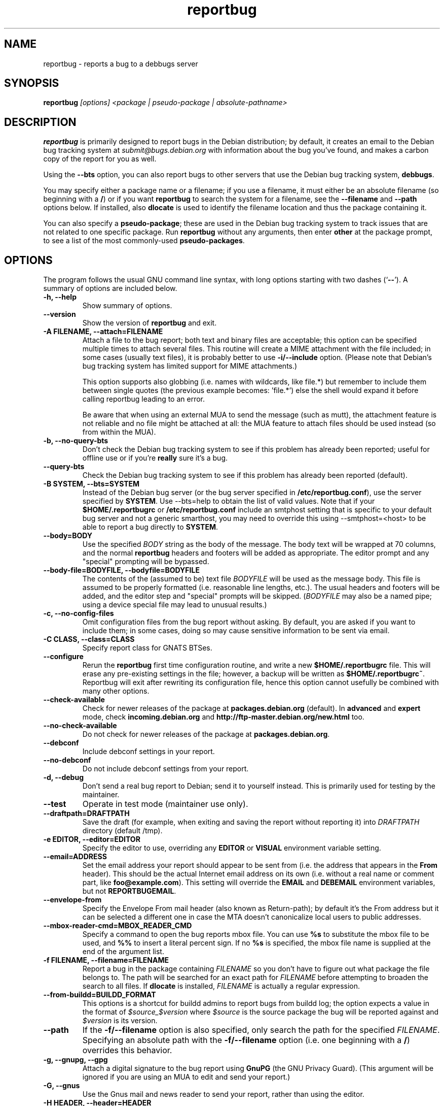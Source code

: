 .TH reportbug 1
.SH NAME
reportbug \- reports a bug to a debbugs server
.SH SYNOPSIS
.B reportbug
.I "[options] <package | pseudo-package | absolute-pathname>"
.SH DESCRIPTION
.B reportbug
is primarily designed to report bugs in the Debian distribution; by
default, it creates an email to the Debian bug tracking system at
\fIsubmit@bugs.debian.org\fP with information about the bug you've
found, and makes a carbon copy of the report for you as well.
.PP
Using the \fB\-\-bts\fP option, you can also report bugs to other
servers that use the Debian bug tracking system, \fBdebbugs\fP.
.PP
You may specify either a package name or a filename; if you use a
filename, it must either be an absolute filename (so beginning with a
\fB/\fP) or if you want \fBreportbug\fP to search the system for a
filename, see the \fB\-\-filename\fP and \fP\-\-path\fP options
below. If installed, also \fBdlocate\fP is used to identify the
filename location and thus the package containing it.
.PP
You can also specify a \fBpseudo-package\fP; these are used in the
Debian bug tracking system to track issues that are not related to one
specific package.  Run \fBreportbug\fP without any arguments, then
enter \fBother\fP at the package prompt, to see a list of the most
commonly-used \fBpseudo-packages\fP.
.SH OPTIONS
The program follows the usual GNU command line syntax, with long
options starting with two dashes (`\fB\-\-\fP').  A summary of options
are included below.
.TP
.B \-h, \-\-help
Show summary of options.
.TP
.B \-\-version
Show the version of \fBreportbug\fP and exit.
.TP
.B \-A FILENAME, \-\-attach=FILENAME
Attach a file to the bug report; both text and binary files are
acceptable; this option can be specified multiple times to attach
several files.  This routine will create a MIME attachment with the
file included; in some cases (usually text files), it is probably
better to use \fB\-i/\-\-include\fP option.  (Please note that
Debian's bug tracking system has limited support for MIME
attachments.)

This option supports also globbing (i.e. names with wildcards, like
file.*) but remember to include them between single quotes (the
previous example becomes: 'file.*') else the shell would expand it
before calling reportbug leading to an error.

Be aware that when using an external MUA to send the message (such
as mutt), the attachment feature is not reliable and no file might
be attached at all: the MUA feature to attach files should be used
instead (so from within the MUA).
.TP
.B \-b, \-\-no\-query\-bts
Don't check the Debian bug tracking system to see if this problem has
already been reported; useful for offline use or if you're
\fBreally\fP sure it's a bug.
.TP
.B \-\-query\-bts
Check the Debian bug tracking system to see if this problem has
already been reported (default).
.TP
.B \-B SYSTEM, \-\-bts=SYSTEM
Instead of the Debian bug server (or the bug server specified in
\fB/etc/reportbug.conf\fP), use the server specified by \fBSYSTEM\fP.
Use \-\-bts=help to obtain the list of valid values.
Note that if your \fB$HOME/.reportbugrc\fP or \fB/etc/reportbug.conf\fP include an smtphost
setting that is specific to your default bug server and not a generic smarthost,
you may need to override this using \-\-smtphost=<host> to be able to report a
bug directly to \fBSYSTEM\fP.
.TP
.B \-\-body=BODY
Use the specified \fIBODY\fP string as the body of the message.  The body
text will be wrapped at 70 columns, and the normal \fBreportbug\fP
headers and footers will be added as appropriate.  The editor prompt
and any "special" prompting will be bypassed.
.TP
.B \-\-body\-file=BODYFILE, \-\-bodyfile=BODYFILE
The contents of the (assumed to be) text file \fIBODYFILE\fP will be
used as the message body.  This file is assumed to be properly
formatted (i.e. reasonable line lengths, etc.).  The usual headers and
footers will be added, and the editor step and "special" prompts will
be skipped.  (\fIBODYFILE\fP may also be a named pipe; using a device
special file may lead to unusual results.)
.TP
.B \-c, \-\-no\-config\-files
Omit configuration files from the bug report without asking.  By
default, you are asked if you want to include them; in some cases,
doing so may cause sensitive information to be sent via email.
.TP
.B \-C CLASS, \-\-class=CLASS
Specify report class for GNATS BTSes.
.TP
.B \-\-configure
Rerun the \fBreportbug\fP first time configuration routine, and write
a new \fB$HOME/.reportbugrc\fP file.  This will erase any pre-existing
settings in the file; however, a backup will be written as
\fB$HOME/.reportbugrc~\fP.
Reportbug will exit after rewriting its configuration file, hence this
option cannot usefully be combined with many other options.
.TP
.B \-\-check\-available
Check for newer releases of the package at \fBpackages.debian.org\fP
(default).  In \fBadvanced\fP and \fBexpert\fP mode, check
\fBincoming.debian.org\fP and
\fBhttp://ftp-master.debian.org/new.html\fP too.
.TP
.B \-\-no\-check\-available
Do not check for newer releases of the package at
\fBpackages.debian.org\fP.
.TP
.B \-\-debconf
Include debconf settings in your report.
.TP
.B \-\-no\-debconf
Do not include debconf settings from your report.
.TP
.B \-d, \-\-debug
Don't send a real bug report to Debian; send it to yourself instead.
This is primarily used for testing by the maintainer.
.TP
.B \-\-test
Operate in test mode (maintainer use only).
.TP
.B \-\-draftpath=DRAFTPATH
Save the draft (for example, when exiting and saving the report
without reporting it) into \fIDRAFTPATH\fP directory (default /tmp).
.TP
.B \-e EDITOR, \-\-editor=EDITOR
Specify the editor to use, overriding any \fBEDITOR\fP or \fBVISUAL\fP
environment variable setting.
.TP
.B \-\-email=ADDRESS
Set the email address your report should appear to be sent from
(i.e. the address that appears in the \fBFrom\fP header).  This should
be the actual Internet email address on its own (i.e. without a real
name or comment part, like \fBfoo@example.com\fP).  This setting will
override the \fBEMAIL\fP and \fBDEBEMAIL\fP environment variables, but
not \fBREPORTBUGEMAIL\fP.
.TP
.B \-\-envelope\-from
Specify the Envelope From mail header (also known as Return-path); by default
it's the From address but it can be selected a different one in case the MTA
doesn't canonicalize local users to public addresses.

.TP
.B \-\-mbox\-reader\-cmd=MBOX_READER_CMD
Specify a command to open the bug reports mbox file. You can use
\fB%s\fP to substitute the mbox file to be used, and \fB%%\fP to insert
a literal percent sign. If no \fB%s\fP is specified, the mbox file name
is supplied at the end of the argument list.
.TP
.B \-f FILENAME, \-\-filename=FILENAME
Report a bug in the package containing \fIFILENAME\fP so you don't
have to figure out what package the file belongs to.  The path will be
searched for an exact path for \fIFILENAME\fP before attempting to
broaden the search to all files. If \fBdlocate\fP is installed,
\fIFILENAME\fP is actually a regular expression.
.TP
.B \-\-from-buildd=BUILDD_FORMAT
This options is a shortcut for buildd admins to report bugs from
buildd log; the option expects a value in the format of
\fI$source_$version\fP where \fI$source\fP is the source package the
bug will be reported against and \fI$version\fP is its version.
.TP
.B \-\-path
If the \fB\-f/\-\-filename\fP option is also specified, only search
the path for the specified \fIFILENAME\fP.  Specifying an absolute
path with the \fB\-f/\-\-filename\fP option (i.e. one beginning with a
\fB/\fP) overrides this behavior.
.TP
.B \-g, \-\-gnupg, \-\-gpg
Attach a digital signature to the bug report using \fBGnuPG\fP (the
GNU Privacy Guard).  (This argument will be ignored if you are using
an MUA to edit and send your report.)
.TP
.B \-G, \-\-gnus
Use the Gnus mail and news reader to send your report, rather than
using the editor.
.TP
.B \-H HEADER, \-\-header=HEADER
Add a custom RFC2822 header to your email. Do not use this option if you
want to submit the report using your MUA, because custom headers cannot
be passed from reportbug to the MUA reliably. To send a carbon copy of
the report to another recipient using \fIX\-Debbugs\-CC\fP, please see
the \fB\-\-list\-cc\fP option.
.TP
.B \-i FILE, \-\-include=FILE
Include the specified \fIFILE\fP as part of the body of the message to
be edited.  Can be used multiple times to add multiple files;
text-only please!  From a suggestion by Michael Alan Dorman in the
\fBbug\fP mailing list.  (See also the \fB\-A/\-\-attach\fP option.)
.TP
.B \-I, \-\-no\-check\-installed
Do not check whether the package is installed before filing a report.
This is generally only useful when filing a report on a package you
know is not installed on your system.
.TP
.B \-\-check\-installed
Check if the specified package is installed when filing reports.
(This is the default behavior of \fBreportbug\fP.)
.TP
.B \-j JUSTIFICATION, \-\-justification=JUSTIFICATION
Bugs in Debian that have \fBserious\fP, \fBgrave\fP, or \fBcritical\fP
severities must meet certain criteria to be classified as such.  This
option allows you to specify the justification for a release-critical
bug, instead of being prompted for it.
.TP
.B \-k, \-\-kudos
Send appreciative email to the recorded maintainer address, rather
than filing a bug report.  (You can also send kudos to
\fIpackagename@packages.debian.org\fP, for packages in the Debian
archive; however, this option uses the Maintainer address from the
control file, so it works with other package sources too.)
.TP
.B \-K KEYID, \-\-keyid=KEYID
Private key to use for PGP/GnuPG signatures.  If not specified, the
first key in the secret keyring that matches your email address will
be used.
.TP
.B \-\-latest-first
Display the bug reports list sorted and with the latest reports at the top.
.TP
.B \-\-license
Show \fBreportbug\fP's copyright and license information on standard
output.
.TP
.B \-\-list\-cc=ADDRESS
Send a carbon copy of the report to the specified list after a report
number is assigned; this is the equivalent to the option
\fI\-P 'X\-Debbugs\-CC: ADDRESS'\fP.  This option will only work as
intended with \fBdebbugs\fP systems.
.TP
.B \-\-list\-cc-me
Send a carbon copy of the report to your automatically detected email address
after a report number is assigned. This sets an \fIX\-Debbugs\-CC\fP pseudo-header
specifying that address. This option will only work as intended with
\fBdebbugs\fP systems. See the documentation for the \fI\-\-email\fP option and
the \fIENVIRONMENT\fP section for information on how reportbug detects your
email address.
.TP
.B \-m, \-\-maintonly
Only send the bug to the package maintainer; the bug tracking system
will not send a copy to the bug report distribution lists.
.TP
.B \-\-max-attachment-size=MAX_ATTACHMENT_SIZE
Specify the maximum size any attachment file can have (this also include the file for \-\-body-file option). If an attachment file is too big, there could be problems in delivering the email (and also to compose it), so we set a limit to attachment size. By default this is 10 megabytes.
.TP
.B \-\-mirror=MIRRORS
Add a BTS mirror.
.TP
.B \-\-mode=MODE
Set the operating mode for \fBreportbug\fP.  \fBreportbug\fP
currently has four operating modes: \fBnovice\fP (the
default), \fBstandard\fP, \fBadvanced\fP, and \fBexpert\fP.

\fBnovice\fP mode is designed to minimize prompting about things that
"ordinary users" would be unlikely to know or care about, shifting the
triage burden onto the maintainer.  Checking for new versions is only
done for the stable distribution in this mode.  It is currently the
default mode.

\fBstandard\fP mode includes a relatively large number of prompts and
tries to encourage users to not file frivolous or duplicate bug
reports.

\fBadvanced\fP mode is like \fBstandard\fP mode, but may include
shortcuts suitable for more advanced users of Debian, without being as
close to the metal (and potential flamage) as \fBexpert\fP mode.
(Currently, the only differences from \fBstandard\fP mode are that it
assumes familiarity with the "incoming" queue; it allows the reporting
of bugs on "dependency" packages; and it does not prompt where to
insert the report text in the editor.)

\fBexpert\fP mode is designed to minimize prompts that are designed to
discourage frivolous or unnecessary bug reports, "severity inflation,"
and the like.  In \fBexpert\fP mode, \fBreportbug\fP assumes the user
is thoroughly familiar with Debian policies.  In practice, this means
that reporters are no longer required to justify setting a high
severity on a bug report, and certain automated cleanups of the
message are bypassed.  Individuals who do not regularly contribute to
the Debian project are \fIhighly\fP discouraged from using expert
mode, as it can lead to flamage from maintainers when used improperly.
.TP
.B \-M, \-\-mutt
Instead of spawning an editor to revise the bug report, use the
\fBmutt\fP mail reader to edit and send it.
.TP
.B \-\-mta=MTA
Specify an alternate \fIMTA\fP, instead of \fB/usr/sbin/sendmail\fP
(the default).  Any \fBsmtphost\fP setting will override this one.
.TP
.B \-\-mua=MUA
Instead of spawning an editor to revise the bug report, use the
specified \fIMUA\fP (mail user agent) to edit and send
it. \fB--mutt\fP and \fB--nmh\fP options are processed.
.TP
.B \-n, \-\-mh, \-\-nmh
Instead of spawning an editor to revise the bug report, use the
\fBcomp\fP command (part of the \fBnmh\fP and \fBmh\fP mail systems)
to edit and send it.
.TP
.B \-N BUGNUMBER, \-\-bugnumber BUGNUMBER
Run \fBreportbug\fP against the specified bug report, useful when
following-up a bug and its number is already known.
.TP
.B \-\-no\-bug\-script
Do not execute the bug script (if present); this option can be useful
together with \-\-template to suppress every interactive actions,
since some bug scripts can ask questions.
.TP
.B \-\-no\-cc\-menu
Don't display the menu to enter additional addresses (CC).
.TP
.B \-\-no\-tags\-menu
Don't display the menu to enter additional tags.
.TP
.B \-o FILE, \-\-output=FILE
Instead of sending an email, redirect it to the specified filename.

The output file is a full dump of the email message, so it contains
both headers and mail body. If you want to use it as a template to
create a new bug report, see the \-\-resume\-saved option.
.TP
.B \-O, \-\-offline
Disable all external queries.  Currently has the same effect as
\fB\-\-no\-check\-available \-\-no\-query\-bts\fP.
.TP
.B \-p, \-\-print
Instead of sending an email, print the bug report to standard output,
so you can redirect it to a file or pipe it to another program.

This option only outputs a template for a bug report (but, differently
from \fB\-\-template\fP it's more interactive); you will need to fill
in the long description.
.TP
.B \-\-paranoid
Show the contents of the message before it is sent, including all
headers.  Automatically disabled if in template mode.
.TP
.B \-\-no\-paranoid
Don't show the full contents of the message before it is sent
(default).
.TP
.B \-\-pgp
Attach a digital signature to the bug report using \fBPGP\fP (Pretty
Good Privacy).  Please note, however, that the Debian project is
phasing out the use of \fBPGP\fP in favor of \fBGnuPG\fP.  (This
argument will be ignored if using an MUA to edit and send your
report.)
.TP
.B \-\-proxy=PROXY, \-\-http_proxy=PROXY
Specify the WWW proxy server to use to handle the query of the bug
tracking system.  You should only need this parameter if you are
behind a firewall.  The \fIPROXY\fP argument should be formatted as a
valid HTTP URL, including (if necessary) a port number; for example,
\fBhttp://192.168.1.1:3128/\fP.
.TP
.B \-P PSEUDO-HEADER, \-\-pseudo\-header=PSEUDO-HEADER
Add a custom pseudo-header to your report; for example, to add the
\fImytag\fP usertag for the user \fIhumberto@example.com\fP to the
bug, you could use \fI\-P 'User: humberto@example.com' \-P 'Usertags:
mytag'\fP.
.TP
.B \-q, \-\-quiet
Suppress diagnostic messages to standard error.
.TP
.B \-Q, \-\-query\-only
Do not submit a bug report; just query the BTS.  Option ignored if you
specify \fB\-\-no\-bts\-query\fP.
.TP
.B \-\-query\-source
Query on all binary packages built by the same source, not just the
binary package specified.
.TP
.B \-\-no\-query\-source
Only query on the binary package specified on the command line.
.TP
.B \-\-realname=NAME
Set the real name (human-readable name) to use for your report.
.TP
.B \-\-report\-quiet
Register the bug in the bug tracking system, but don't send a report
to the package maintainer or anyone else.  Don't do this unless you're
the maintainer of the package in question, or you really know what you
are doing.
.TP
.B \-\-reply-to=ADDRESS, \-\-replyto=ADDRESS
Set the \fBReply-To\fP address header in your report.
.TP
.B \-r TEMPFILE, \-\-resume\-saved=TEMPFILE
Use this to resume an unsent report previously saved by reportbug. Note
that attachments stored in \fITEMPFILE\fP are ignored; if you want to
attach any files you need to do that again.
.TP
.B \-s SUBJECT, \-\-subject=SUBJECT
Set the subject of the bug report (i.e. a brief explanation of the
problem, less than 60 characters).  If you do not specify this switch,
you will be prompted for a subject.
.TP
.B \-\-security\-team
If the 'security' tag is set, this option will explicitly specify to send the
report only to the Debian Security Team, as this is an undisclosed
vulnerability.
.TP
.B \-\-no\-security\-team
If the 'security' tag is set, this option will explicitly specify to not send
the report only to the Debian Security Team, as this is not an undisclosed
vulnerability.
.TP
.B \-S SEVERITY, \-\-severity=SEVERITY
Specify a severity level, from \fBcritical\fP, \fBgrave\fP,
\fBserious\fP, \fBimportant\fP, \fBnormal\fP, \fBminor\fP, and
\fBwishlist\fP.
.TP
.B \-\-smtphost=HOST[:PORT]
Use the mail transport agent (MTA) at \fBHOST\fP to send your report,
instead of your local \fB/usr/sbin/sendmail\fP program.  This should
generally be your ISP's outgoing mail server; you can also
use 'localhost' if you have a working mail server running on your
machine.  If the \fBPORT\fP is omitted, the standard port for SMTP,
port 25, is used.
.TP
.B \-\-timeout=SECONDS
Specify the network timeout, the number of seconds to wait for a
resource to respond. If nothing is specified, a default timeout of 1
minute is selected.

In case of a network error, there are chances it's due to a too low
timeout: try passing the \-\-timeout option with a higher value than
default.
.TP
.B \-\-tls
If using SMTP, use Transport Layer Security (TLS) encryption to secure
the connection to the mail server.  Some SMTP servers may require this
option. Note that this option is ignored if you connect to your SMTP
server via port 465, which already implies using SSL/TLS.
.TP
.B \-\-smtpuser=USERNAME
If using SMTP, use the specified \fIUSERNAME\fP for authentication.
.TP
.B \-\-smtppasswd=PASSWORD
If using SMTP, use the specified \fIPASSWORD\fP for authentication.
If the password isn't specified on the command line or in the
configuration file, a prompt will be displayed asking for it.

Use of this option is insecure on multiuser systems.  Instead, you
should set this option in \fB$HOME/.reportbugrc\fP and ensure it is
only readable by your user (e.g. with \fBchmod 600
$HOME/.reportbugrc\fP).
.TP
.B \-\-src, \-\-source
Specify to report the bug against the source package, and not the
binary package (default behaviour).  In order for this option to work,
you have to populate the relevant 'deb-src' lines in
/etc/apt/sources.list so that apt cache will know about source packages
too.

You can also specify the package name with a 'src:' prefix instead of
using this option if you already know the name of the source package.
.TP
.B \-t TYPE, \-\-type=TYPE
Specify the type of report to be submitted; currently accepts either
\fBgnats\fP or \fBdebbugs\fP.
.TP
.B \-T TAG, \-\-tag=TAG
Specify a tag to be filed on this report, for example
\fB\-\-tag=patch\fP.  Multiple tags can be specified using multiple
\fB\-T/\-\-tag\fP arguments.

Alternatively, you can specify the 'tag' \fBnone\fP to bypass the tags
prompt without specifying any tags; this will also ignore any tags
specified on the command line.
.TP
.B \-\-template
Output a template report to standard output. Differently from
\fP\-p/\-\-print\fP, it tries to be not interactive, and presents a
template without user's input. You may need to combine it with
\-\-no\-bug\-script if you want to avoid all user interaction.
.TP
.B \-u INTERFACE, \-\-interface=INTERFACE, \-\-ui=INTERFACE
Specify the user interface to use.  Valid options are \fBtext\fP,
\fBurwid\fP, and \fBgtk\fP; default is taken from the \fBreportbug\fP
configuration files.
.TP
.B \-v, \-\-verify
Verify the integrity of the package (if installed) using \fBdebsums\fP
before reporting.
.TP
.B \-\-no\-verify
Do not verify the integrity of the package with \fBdebsums\fP.
.TP
.B \-V VERSION, \-\-package\-version=VERSION
Specify the version of the package the problem was found in.  This is
probably most useful if you are reporting a bug in a package that is
not installable or installed on a different system.
.TP
.B \-x, \-\-no\-cc
Don't send a blind carbon copy (BCC) of the bug report to the
submitter (i.e. yourself).
.TP
.B \-z, \-\-no\-compress
Don't compress configuration files by removing comments and blank
lines.
.SH EXAMPLES
.TP
.B reportbug lynx-ssl
Report a bug in the lynx-ssl package.
.TP
.B reportbug \-\-path \-\-filename=ls
Report a bug in the installed package that includes a program in your
path called \fBls\fP.
.SH CONFIGURATION FILES
From version 0.22 on, \fBreportbug\fP has supported a simple run
control file syntax.  Commands are read from \fB/etc/reportbug.conf\fP
and \fB$HOME/.reportbugrc\fP with commands in the latter overriding
those in the former.

Commands are not case sensitive, and currently take 0 or 1 argument;
arguments containing whitespace must be enclosed in quotes.

Any line starting with \fB#\fP is taken to be a comment and will be
ignored.

Generally, options corresponding to the long options for
\fBreportbug\fP are supported, without leading \fB\-\-\fP sequences.
See \fBreportbug.conf(5)\fP for all acceptable options and detailed
information.
.SH ENVIRONMENT
.TP
.B VISUAL
Editor to use for editing your bug report.
.TP
.B EDITOR
Editor to use for editing the bug report (overridden by \fBVISUAL\fP).
.TP
.B REPORTBUGEMAIL, DEBEMAIL, EMAIL
Email address to use as your from address (in this order). If no
environment variable exists, the default is taken from your user name
and \fB/etc/mailname\fP.
.TP
.B DEBFULLNAME, DEBNAME, NAME
Real name to use; default is taken from \fB/etc/passwd\fP.
.TP
.B REPLYTO
Address for \fBReply-To\fP header in outgoing mail.
.TP
.B MAILCC
Use the specified CC address on your email.  Note you can also use the
\fB-H\fP option for this (and for Bcc's too).
.TP
.B MAILBCC
Use the specified BCC address, instead of your email address.  (CC and
BCC based on suggestions from Herbert Thielen in the \fBbug\fP
wishlist).
.TP
.B http_proxy
Provides the address of a proxy server to handle the BTS query.  This
should be a valid \fBhttp\fP URL for a proxy server, including any
required port number (simply specifying a hostname, or omitting a port
other than 80, WILL NOT WORK).
.SH NOTES
.B reportbug
should probably be compatible with other bug tracking systems, like
\fBbugzilla\fP (used by the GNOME and Mozilla projects) and
\fBjitterbug\fP (used by Samba, AbiSource and FreeCiv) but it isn't.
.SH "SEE ALSO"
reportbug.conf(5),
.I http://www.debian.org/Bugs/Developer#tags
for available tags, querybts(1)
.SH AUTHOR
Chris Lawrence <lawrencc@debian.org>,
Sandro Tosi <morph@debian.org>.

\"  LocalWords:  reportbug debbugs pathname Debian bts fBdebbugs fP filename fB
\"  LocalWords:  Debian's BODYFILE config reportbugrc pre DEBEMAIL gnupg gpg
\"  LocalWords:  REPORTBUGEMAIL GnuPG MUA debian Dorman severities KEYID keyid
\"  LocalWords:  PGP maintonly mta MTA smtphost mua nmh mh pgp http realname
\"  LocalWords:  replyto wishlist ISP's localhost SMTP tls smtpuser USERNAME
\"  LocalWords:  smtppasswd multiuser chmod debsums uninstallable BCC ssl Bcc's
\"  LocalWords:  whitespace DEBFULLNAME DEBNAME MAILCC MAILBCC Thielen hostname
\"  LocalWords:  getopt bugzilla Mozilla AbiSource FreeCiv querybts
